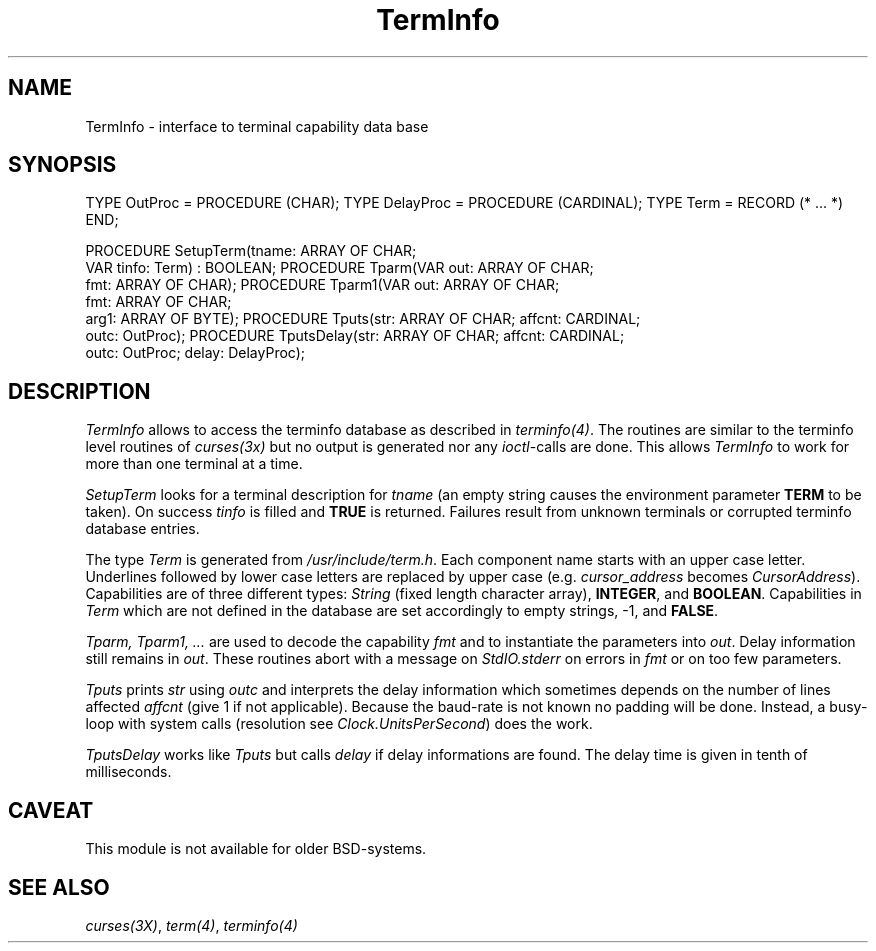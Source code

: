 .\" ---------------------------------------------------------------------------
.\" Ulm's Modula-2 Compiler and Library Documentation
.\" Copyright (C) 1983-1996 by University of Ulm, SAI, 89069 Ulm, Germany
.\" ---------------------------------------------------------------------------
.TH TermInfo 3 "local:Borchert"
.SH NAME
TermInfo \- interface to terminal capability data base
.SH SYNOPSIS
.Pg
TYPE OutProc = PROCEDURE (CHAR);
TYPE DelayProc = PROCEDURE (CARDINAL);
TYPE Term = RECORD (* ... *) END;
.sp 0.7
PROCEDURE SetupTerm(tname: ARRAY OF CHAR;
                    VAR tinfo: Term) : BOOLEAN;
PROCEDURE Tparm(VAR out: ARRAY OF CHAR;
                fmt: ARRAY OF CHAR);
PROCEDURE Tparm1(VAR out: ARRAY OF CHAR;
                 fmt: ARRAY OF CHAR;
                 arg1: ARRAY OF BYTE);
PROCEDURE Tputs(str: ARRAY OF CHAR; affcnt: CARDINAL;
                outc: OutProc);
PROCEDURE TputsDelay(str: ARRAY OF CHAR; affcnt: CARDINAL;
                     outc: OutProc; delay: DelayProc);
.Pe
.SH DESCRIPTION
.I TermInfo
allows to access the terminfo database as described in \fIterminfo(4)\fP.
The routines are similar to the terminfo level routines of \fIcurses(3x)\fP
but no output is generated nor any \fIioctl\fP-calls are done.
This allows
.I TermInfo
to work for more than one terminal at a time.
.PP
.I SetupTerm
looks for a terminal description for
.I tname
(an empty string causes the environment parameter \fBTERM\fP
to be taken).
On success \fItinfo\fP is filled and \fBTRUE\fP is returned.
Failures result from unknown terminals or corrupted
terminfo database entries.
.PP
The type \fITerm\fP is generated from \fI/usr/include/term.h\fP.
Each component name starts with an upper case letter.
Underlines followed by lower case letters are replaced by
upper case (e.g. \fIcursor_address\fP becomes \fICursorAddress\fP).
Capabilities are of three different types:
\fIString\fP (fixed length character array),
\fBINTEGER\fP, and \fBBOOLEAN\fP.
Capabilities in \fITerm\fP which are not defined in the database
are set accordingly to empty strings, -1, and \fBFALSE\fP.
.PP
.I Tparm, Tparm1, ...
are used to decode the capability \fIfmt\fP and
to instantiate the parameters into \fIout\fP.
Delay information still remains in \fIout\fP.
These routines abort with a message on \fIStdIO.stderr\fP
on errors in \fIfmt\fP or on too few parameters.
.PP
.I Tputs
prints \fIstr\fP using \fIoutc\fP
and interprets the delay information
which sometimes depends on the number of lines affected \fIaffcnt\fP
(give 1 if not applicable).
Because the baud-rate is not known no padding will be done.
Instead, a busy-loop with system calls
(resolution see \fIClock.UnitsPerSecond\fP)
does the work.
.PP
.I TputsDelay
works like
.I Tputs
but calls \fIdelay\fP if delay informations are found.
The delay time is given in tenth of milliseconds.
.SH CAVEAT
This module is not available for older BSD-systems.
.SH "SEE ALSO"
\fIcurses(3X)\fP, \fIterm(4)\fP, \fIterminfo(4)\fP
.\" ---------------------------------------------------------------------------
.\" $Id: TermInfo.3,v 1.2 1997/02/25 17:43:28 borchert Exp $
.\" ---------------------------------------------------------------------------
.\" $Log: TermInfo.3,v $
.\" Revision 1.2  1997/02/25  17:43:28  borchert
.\" formatting changed
.\"
.\" Revision 1.1  1996/12/04  18:19:38  martin
.\" Initial revision
.\"
.\" ---------------------------------------------------------------------------

